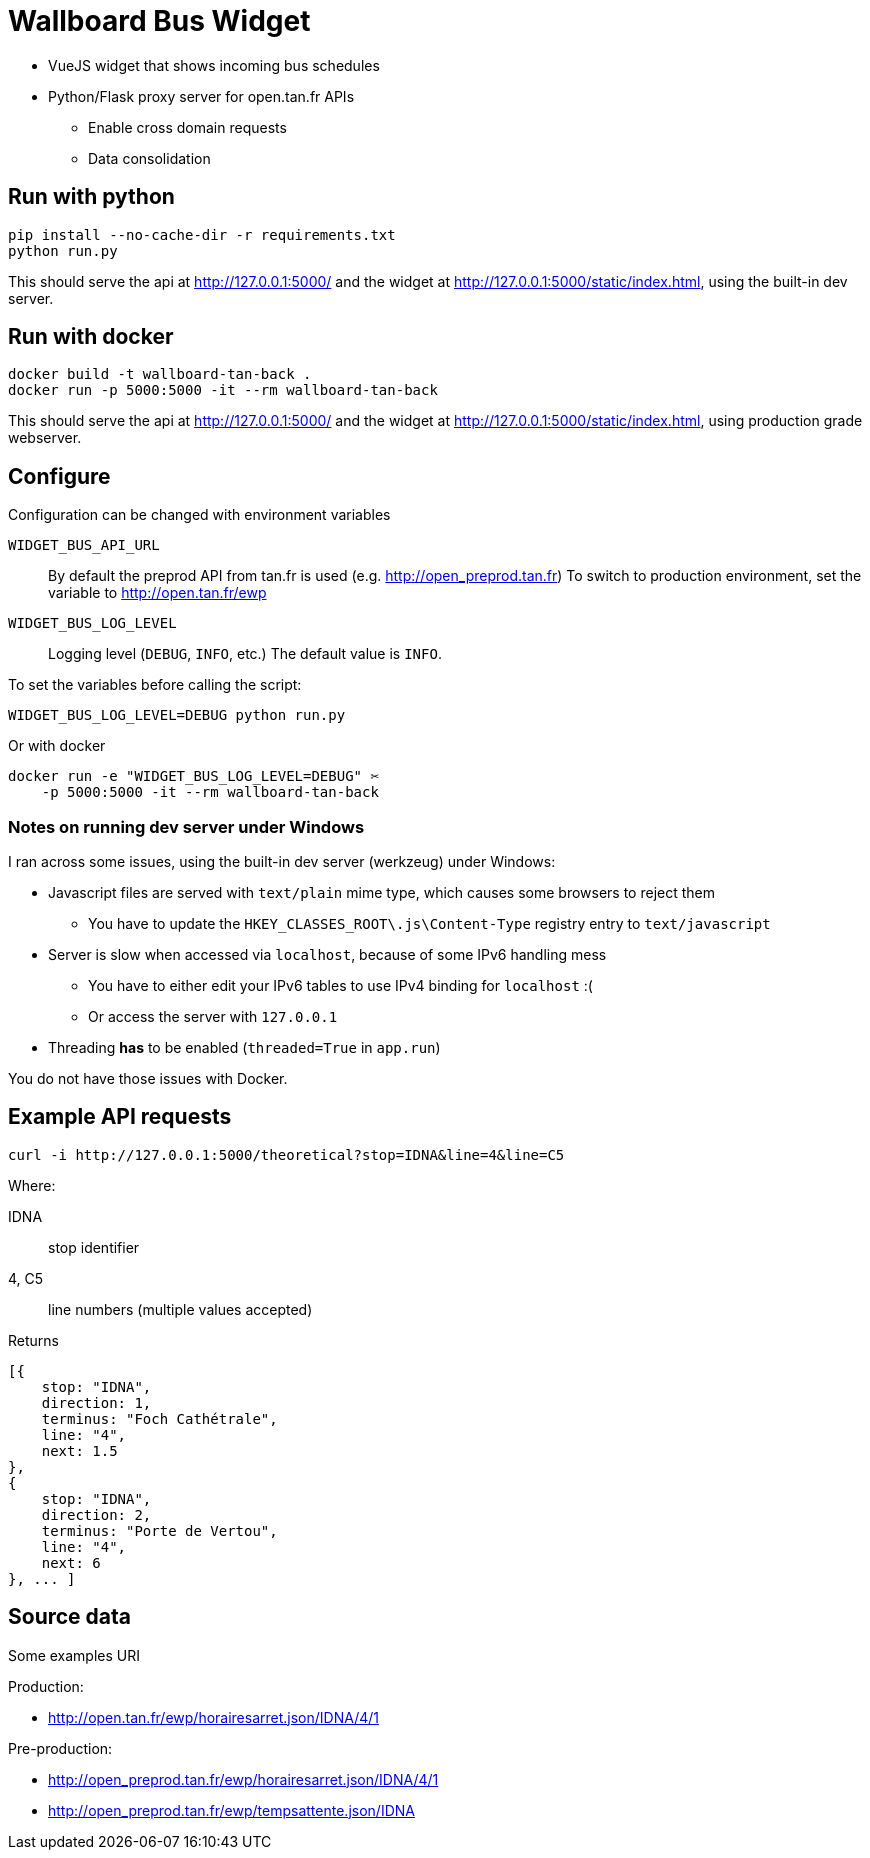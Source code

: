 = Wallboard Bus Widget

* VueJS widget that shows incoming bus schedules
* Python/Flask proxy server for open.tan.fr APIs
** Enable cross domain requests
** Data consolidation

== Run with python

[source]
----
pip install --no-cache-dir -r requirements.txt
python run.py
----

This should serve the api at http://127.0.0.1:5000/ and
the widget at http://127.0.0.1:5000/static/index.html,
using the built-in dev server.

== Run with docker

[source]
----
docker build -t wallboard-tan-back .
docker run -p 5000:5000 -it --rm wallboard-tan-back
----

This should serve the api at http://127.0.0.1:5000/ and
the widget at http://127.0.0.1:5000/static/index.html,
using production grade webserver.

== Configure

Configuration can be changed with environment variables

`WIDGET_BUS_API_URL`::
    By default the preprod API from tan.fr is used
    (e.g. http://open_preprod.tan.fr) To switch to production environment,
    set the variable to http://open.tan.fr/ewp
`WIDGET_BUS_LOG_LEVEL`::
    Logging level (`DEBUG`, `INFO`, etc.) The default value is `INFO`.

To set the variables before calling the script:
[source]
----
WIDGET_BUS_LOG_LEVEL=DEBUG python run.py
----

Or with docker
[source]
----
docker run -e "WIDGET_BUS_LOG_LEVEL=DEBUG" ✂
    -p 5000:5000 -it --rm wallboard-tan-back
----

=== Notes on running dev server under Windows

I ran across some issues, using the built-in dev server
(werkzeug) under Windows:

* Javascript files are served with `text/plain` mime type,
which causes some browsers to reject them
** You have to update the `HKEY_CLASSES_ROOT\.js\Content-Type`
registry entry to `text/javascript`
* Server is slow when accessed via `localhost`, because of
some IPv6 handling mess
** You have to either edit your IPv6 tables to use IPv4 binding
for `localhost` :(
** Or access the server with `127.0.0.1`
* Threading *has* to be enabled (`threaded=True` in `app.run`)

You do not have those issues with Docker.

== Example API requests

[source]
----
curl -i http://127.0.0.1:5000/theoretical?stop=IDNA&line=4&line=C5
----

Where:

IDNA:: stop identifier
4, C5:: line numbers (multiple values accepted)

Returns
[source]
----
[{
    stop: "IDNA",
    direction: 1,
    terminus: "Foch Cathétrale",
    line: "4",
    next: 1.5
},
{
    stop: "IDNA",
    direction: 2,
    terminus: "Porte de Vertou",
    line: "4",
    next: 6
}, ... ]
----

== Source data

Some examples URI

Production:

* http://open.tan.fr/ewp/horairesarret.json/IDNA/4/1

Pre-production:

* http://open_preprod.tan.fr/ewp/horairesarret.json/IDNA/4/1
* http://open_preprod.tan.fr/ewp/tempsattente.json/IDNA

